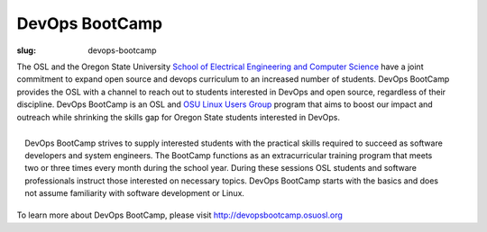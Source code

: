 DevOps BootCamp
===============
:slug: devops-bootcamp

The OSL and the Oregon State University
`School of Electrical Engineering and Computer Science
<http://eecs.oregonstate.edu>`_ have a joint commitment to expand
open source and devops curriculum to an increased number of students.
DevOps BootCamp provides the OSL with a channel to reach out to
students interested in DevOps and open source, regardless of their
discipline. DevOps BootCamp is an OSL and `OSU Linux Users Group
<http://lug.oregonstate.edu>`_ program that aims to boost our impact
and outreach while shrinking the skills gap for Oregon State students
interested in DevOps.

.. figure:: /theme/img/dobc2.jpg
    :align: right
    :scale: 80%
    :alt: DevOps BootCamp in action

    DevOps BootCamp strives to supply interested students with the practical skills required to succeed as software developers and system engineers. The BootCamp functions as an extracurricular training program that meets two or three times every month during the school year. During these sessions OSL students and software professionals instruct those interested on necessary topics. DevOps BootCamp starts with the basics and does not assume familiarity with software development or Linux.

To learn more about DevOps BootCamp,
please visit http://devopsbootcamp.osuosl.org
